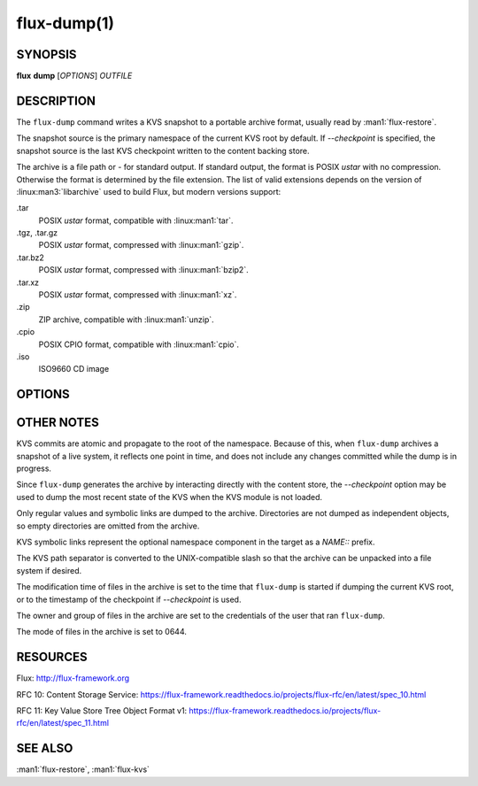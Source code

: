 ============
flux-dump(1)
============


SYNOPSIS
========

**flux** **dump** [*OPTIONS*] *OUTFILE*


DESCRIPTION
===========

The ``flux-dump`` command writes a KVS snapshot to a portable archive format,
usually read by :man1:`flux-restore`.

The snapshot source is the primary namespace of the current KVS root by default.
If *--checkpoint* is specified, the snapshot source is the last KVS checkpoint
written to the content backing store.

The archive is a file path or *-* for standard output.  If standard output,
the format is POSIX *ustar* with no compression.  Otherwise the format is
determined by the file extension.  The list of valid extensions depends on the
version of :linux:man3:`libarchive` used to build Flux, but modern versions
support:

.tar
   POSIX *ustar* format, compatible with :linux:man1:`tar`.

.tgz, .tar.gz
   POSIX *ustar* format, compressed with :linux:man1:`gzip`.

.tar.bz2
   POSIX *ustar* format, compressed with :linux:man1:`bzip2`.

.tar.xz
   POSIX *ustar* format, compressed with :linux:man1:`xz`.

.zip
   ZIP archive, compatible with :linux:man1:`unzip`.

.cpio
   POSIX CPIO format, compatible with :linux:man1:`cpio`.

.iso
   ISO9660 CD image


OPTIONS
=======

.. option:: -h, --help

   Summarize available options.

.. option:: -v, --verbose

   List keys on stderr as they are dumped instead of a periodic count of
   dumped keys.

.. option:: -q, --quiet

   Don't show periodic count of dumped keys on stderr.

.. option:: --checkpoint

   Generate snapshot from the latest checkpoint written to the content
   backing store, instead of from the current KVS root.

.. option:: --no-cache

   Bypass the broker content cache and interact directly with the backing
   store.  This may be slightly faster, depending on how frequently the same
   content blobs are referenced by multiple keys.


OTHER NOTES
===========

KVS commits are atomic and propagate to the root of the namespace.  Because of
this, when ``flux-dump`` archives a snapshot of a live system, it reflects one
point in time, and does not include any changes committed while the dump is
in progress.

Since ``flux-dump`` generates the archive by interacting directly with the
content store, the *--checkpoint* option may be used to dump the most recent
state of the KVS when the KVS module is not loaded.

Only regular values and symbolic links are dumped to the archive.  Directories
are not dumped as independent objects, so empty directories are omitted from
the archive.

KVS symbolic links represent the optional namespace component in the target
as a *NAME::* prefix.

The KVS path separator is converted to the UNIX-compatible slash so that the
archive can be unpacked into a file system if desired.

The modification time of files in the archive is set to the time that
``flux-dump`` is started if dumping the current KVS root, or to the timestamp
of the checkpoint if *--checkpoint* is used.

The owner and group of files in the archive are set to the credentials of the
user that ran ``flux-dump``.

The mode of files in the archive is set to 0644.


RESOURCES
=========

Flux: http://flux-framework.org

RFC 10: Content Storage Service: https://flux-framework.readthedocs.io/projects/flux-rfc/en/latest/spec_10.html

RFC 11: Key Value Store Tree Object Format v1: https://flux-framework.readthedocs.io/projects/flux-rfc/en/latest/spec_11.html




SEE ALSO
========

:man1:`flux-restore`, :man1:`flux-kvs`
